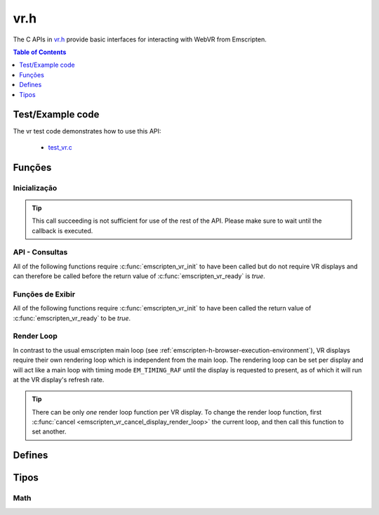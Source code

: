 .. _vr-h:

====
vr.h
====

The C APIs in `vr.h <https://github.com/kripken/emscripten/blob/master/system/include/emscripten/vr.h>`_ provide basic interfaces for interacting with WebVR from Emscripten.

.. contents:: Table of Contents
	:local:
	:depth: 1

.. _test-example-code-vr-api:

Test/Example code
-----------------

The vr test code demonstrates how to use this API:

	- `test_vr.c <https://github.com/kripken/emscripten/blob/master/tests/test_vr.c>`_

.. _functions-vr-api:

Funções
-------

Inicialização
=============

.. c:function:: int emscripten_vr_init(em_vr_arg_callback_func callback, void* userData)

	Initialize the emscripten VR API. This will `navigator.getVRDisplays()
	<https://w3c.github.io/webvr/spec/1.1/#navigator-getvrdisplays-attribute>`_
	and when completed, set the return of :c:func:`emscripten_vr_ready` to be `true`.

	:param em_vr_callback_arg_func callback: C function to call when initialization is complete. The function signature must have a ``void*`` parameter for passing the ``arg`` value.
	:param void* arg: User-defined data passed to the callback, untouched by the API itself.
	:returns: `1` on success, `0` if the browsers WebVR support is insufficient.
	:rtype: int

.. tip:: This call succeeding is not sufficient for use of the rest of the API. Please
	make sure to wait until the callback is executed.

.. c:function:: int emscripten_vr_ready()

	Check whether the VR API has finished initializing VR displays.
	See also :c:func:`emscripten_vr_init`.

	This function may return `1` event if WebVR is not supported in the
	running browser.

	:returns: `1` if ready, `0` otherwise.

.. c:function:: int emscripten_vr_deinit()

	Deinitialize the emscripten VR API. This will free all memory allocated for
	display name strings.

	:returns: `1` on success.
	:rtype: int

API - Consultas
===============

All of the following functions require :c:func:`emscripten_vr_init` to have been
called but do not require VR displays and can therefore be called before the return
value of :c:func:`emscripten_vr_ready` is `true`.

.. c:function:: int emscripten_vr_version_minor()

	Minor version of the WebVR API currently supported by the browser.

	:returns: minor version of WebVR, or `-1` if not supported or API not initialized.
	:rtype: int

.. c:function:: int emscripten_vr_version_major()

	Major version of the WebVR API currently supported by the browser.

	:returns: major version of WebVR, or `-1` if not supported or API not initialized.
	:rtype: int

Funções de Exibir
=================

All of the following functions require :c:func:`emscripten_vr_init` to have been
called the return value of :c:func:`emscripten_vr_ready` to be `true`.

.. c:function:: int emscripten_vr_count_displays()

	:returns: Number of displays connected.
	:rtype: int

.. c:function:: VRDisplayHandle emscripten_vr_get_display_handle(int displayIndex)

	:param int displayIndex: index of display (inclusive 0 to exclusive :c:func:`emscripten_vr_count_displays`).
	:returns: handle for a VR display.
	:rtype: VRDisplayHandle

.. c:function:: const char* emscripten_vr_get_display_name(VRDisplayHandle handle)

	Get a user-readable name which identifies the VR display. The memory for the
	returned string is managed by the API and will be freed on
	:c:func:`emscripten_vr_deinit`.

	:param VRDisplayHandle handle: |display-handle-parameter-doc|
	:returns: name of the VR display or `0 (NULL)` if the handle is invalid.
	:rtype: char*

.. c:function:: bool emscripten_vr_display_connected(VRDisplayHandle handle)

	:param VRDisplayHandle handle: |display-handle-parameter-doc|
	:returns: `true` if the display is connected, `false` otherwise or when
		the handle is invalid.
	:rtype: bool

.. c:function:: bool emscripten_vr_display_presenting(VRDisplayHandle handle)

	See also :c:func:`emscripten_vr_request_present`.

	:param VRDisplayHandle handle: |display-handle-parameter-doc|
	:returns: `true` if the display is currently presenting, `false` otherwise
		or when the handle is invalid.
	:rtype: bool

.. c:function:: int emscripten_vr_get_display_capabilities(VRDisplayHandle handle, VRDisplayCapabilities* displayCaps)

	:param VRDisplayHandle handle: |display-handle-parameter-doc|
	:param VRDisplayCapabilities displayCaps: receives capabilities of the VR display.
	:returns: |display-function-return-doc|
	:rtype: bool

.. c:function:: int emscripten_vr_get_eye_parameters(VRDisplayHandle handle, VREye whichEye, VREyeParameters* eyeParams)

	:param VRDisplayHandle handle: |display-handle-parameter-doc|
	:param VREye whichEye: which eye to query parameters for.
	:param VREyeParameters eyeParam: receives the parameters for requested eye.
	:returns: |display-function-return-doc|
	:rtype: bool

Render Loop
===========

In contrast to the usual emscripten main loop (see :ref:`emscripten-h-browser-execution-environment`),
VR displays require their own rendering loop which is independent from the main loop. The rendering
loop can be set per display and will act like a main loop with timing mode ``EM_TIMING_RAF`` until the
display is requested to present, as of which it will run at the VR display's refresh rate.

.. c:function:: void emscripten_vr_set_display_render_loop(VRDisplayHandle handle, em_vr_callback_func callback)

	Set a C function as the per frame rendering callback of a VR display.

	:param VRDisplayHandle handle: |display-handle-parameter-doc|: id of the display to set the render loop for.
	:param em_vr_callback_func callback: C function to set as per frame rendering callback.
	:rtype: |display-function-return-doc|

.. tip:: There can be only *one* render loop function per VR display. To change the render loop function, first :c:func:`cancel <emscripten_vr_cancel_display_render_loop>` the current loop, and then call this function to set another.

.. c:function:: void emscripten_vr_set_display_render_loop_arg(VRDisplayHandle handle, em_vr_callback_func callback, void* arg)

	Set a C function as the per frame rendering callback of a VR display.

	:param VRDisplayHandle handle: |display-handle-parameter-doc|
	:param em_vr_callback_arg_func callback: C function to set as per frame rendering callback. The function signature must have a ``void*`` parameter for passing the ``arg`` value.
	:param void* arg: User-defined data passed to the render loop function, untouched by the API itself.
	:rtype: |display-function-return-doc|

.. c:function:: void emscripten_vr_cancel_display_render_loop(VRDisplayHandle handle: |display-handle-parameter-doc|)

	Cancels the render loop of a VR display should there be one running for it.

	|render-loop-info|

	:param VRDisplayHandle handle: |display-handle-parameter-doc|
	:rtype: |display-function-return-doc|

.. c:function:: int emscripten_vr_get_frame_data(VRDisplayHandle handle, VRFrameData* frameData)

	Get view matrix, projection matrix, timestamp and head pose for current frame.
	Only valid when called from within a render loop callback.

	|render-loop-info|

	:param VRDisplayHandle handle: |display-handle-parameter-doc|
	:param VRFrameData* frameData: Will receive the new framedata values.
	:rtype: |display-function-return-doc|

.. c:function:: int emscripten_vr_submit_frame(VRDisplayHandle handle)

	Submit the current state of canvases passed via VRLayerInit to
	:c:func:`emscripten_vr_request_present` to be rendered to the VR display.
	Only valid when called from within a render loop callback.

	|render-loop-info|

	:param VRDisplayHandle handle: |display-handle-parameter-doc|
	:rtype: |display-function-return-doc|

.. c:function:: int emscripten_vr_request_present(VRDisplayHandle handle, VRLayerInit* layerInit, int layerCount, em_vr_arg_callback_func callback, void* userData)

	Request present for the VR display using canvases specified in the `layerInit` array.
	If the request is successful `callback` will be called with `userData` and the render
	loop will continue rendering at the refresh rate of the VR display.

	Must be called from a user callback (see :ref:`HTML5 API <html5-h>`).

	See the specification of `VRDisplay.requestPresent <https://w3c.github.io/webvr/spec/1.1/#dom-vrdisplay-requestpresent>`_ for detailed information.

	:param VRDisplayHandle handle: |display-handle-parameter-doc|
	:param VRLayerInit layers: array of layers which will be rendered to.
	:param int layerCount: number of layers in `layers`.
	:param em_vr_arg_callback_func callback: optional function that will be called when the requst has succeeded.
	:param void* userData: optional data to pass to the callback when the request succeeds. Is not modified by the API.
	:rtype: |display-function-return-doc|

.. c:function:: int emscripten_vr_exit_present(VRDisplayHandle handle)

	Request present exit.

	:param VRDisplayHandle handle: |display-handle-parameter-doc|
	:rtype: |display-function-return-doc|

.. _defines-vr-api:

Defines
-------

.. c:macro:: VR_EYE_LEFT
	VR_EYE_RIGHT

	Eye values for use with :c:func:`emscripten_vr_get_eye_parameters`.

.. _vr-pose-defines-vr-api:

.. c:macro:: VR_POSE_POSITION
	VR_POSE_LINEAR_VELOCITY
	VR_POSE_LINEAR_ACCELERATION
	VR_POSE_ORIENTATION
	VR_POSE_ANGULAR_VELOCITY
	VR_POSE_ANGULAR_ACCELERATION

	Flags which describe which properties of a :c:type:`VRPose` are valid.

.. c:macro:: VR_LAYER_DEFAULT_LEFT_BOUNDS
	VR_LAYER_DEFAULT_RIGHT_BOUNDS

	Default values to pass to :c:type:`VRLayerInit`.

.. _types-vr-api:

Tipos
-----

.. c:type:: VRDisplayCapabilities

	Structure passed to :c:func:`emscripten_vr_get_display_capabilities`, maps to the WebVR `VRDisplayCapabilities <https://w3c.github.io/webvr/spec/1.1/#interface-vrdisplaycapabilities>`__ interface.

	.. c:member:: int32_t hasPosition

	.. c:member:: int32_t hasExternalDisplay

	.. c:member:: int32_t canPresent

	.. c:member:: unsigned long maxLayers


.. c:type:: VRLayerInit

	Structure passed to :c:func:`emscripten_vr_request_present`, maps to the WebVR `VRLayerInit <https://w3c.github.io/webvr/spec/1.1/#interface-vrlayerinit>`__ interface.

	.. c:member:: const char* source

		Id of the source canvas which will be used to present to the VR display.

		`0 (NULL)` is used to refer to ``Module.canvas``.

	.. c:member:: float[4] leftBounds

		Texture bounds of the left eye on the target canvas. Initialize with :c:macro:`VR_LAYER_DEFAULT_LEFT_BOUNDS` for default.

	.. c:member:: float[4] rightBounds

		Texture bounds of the right eye on the target canvas. Initialize with :c:macro:`VR_LAYER_DEFAULT_RIGHT_BOUNDS` for default.


.. c:type:: VRPose

	Substructure of :c:type:`VRFrameData`, maps to the WebVR
	`VRPose <https://w3c.github.io/webvr/spec/1.1/#interface-vrpose>`__ interface.

	VR Displays do not necessarily report all of the pose values (mobile VR devices usually
	only report orientation, but not position for example). To check which values are valid,
	the :c:member:`poseFlags <poseFlags>` member provides a bitmask of
	:ref:`VR_POSE_* <vr-pose-defines-vr-api>` which has a bit set for every valid value.

	.. c:member:: VRVector3 position

		Position, valid only if ``poseFlags & VR_POSE_POSITION != 0``.

	.. c:member:: VRVector3 linearVelocity

		Linear velocity, valid only if ``poseFlags & VR_POSE_LINEAR_VELOCITY != 0``.

	.. c:member:: VRVector3 linearAcceleration

		Linear acceleration, valid only if ``poseFlags & VR_POSE_LINEAR_ACCELERATION != 0``.

	.. c:member:: VRQuaternion orientation

		Orientation quaternion, valid only if ``poseFlags & VR_POSE_ORIENTATION != 0``.

	.. c:member:: VRVector3 angularVelocity

		Angular velocity, valid only if ``poseFlags & VR_POSE_ANGULAR_VELOCITY != 0``.

	.. c:member:: VRVector3 angularAcceleration

		Angular acceleration, valid only if ``poseFlags & VR_POSE_ANGULAR_ACCELERATION != 0``.

	.. c:member:: int poseFlags

		Bitmask of :ref:`VR_POSE_* <vr-pose-defines-vr-api>` which determines whether the corresponding pose attributes are valid


.. c:type:: VRFrameData

	Structure passed to :c:func:`emscripten_vr_get_frame_data`, maps to the WebVR
	`VRFrameData <https://w3c.github.io/webvr/spec/1.1/#interface-vrframedata>`__ interface.

	.. c:member:: double timestamp

	.. c:member:: float[16] leftProjectionMatrix

	.. c:member:: float[16] leftViewMatrix

	.. c:member:: float[16] rightProjectionMatrix

	.. c:member:: float[16] rightViewMatrix

	.. c:member:: VRPose pose


.. c:type:: VREyeParameters

	Structure passed to :c:func:`emscripten_vr_get_eye_parameters`, maps to the WebVR
	`VREyeParameters <https://w3c.github.io/webvr/spec/1.1/#interface-vreyeparameters>`__ interface.

	.. c:member:: VRVector3 offset

	.. c:member:: unsigned long renderWidth

	.. c:member:: unsigned long renderHeight

Math
====

.. c:type:: VRVector3

	A 3-dimensional vector.

	.. c:member:: float x

	.. c:member:: float y

	.. c:member:: float z


.. c:type:: VRQuaternion

	A quaternion.

	.. c:member:: float x

	.. c:member:: float y

	.. c:member:: float z

	.. c:member:: float w



.. COMMENT (not rendered): Following values are common to many functions, and currently only updated in one place (here).
.. COMMENT (not rendered): These can be properly replaced if required either wholesale or on an individual basis.

.. |display-handle-parameter-doc| replace:: a display handle.

.. |display-function-return-doc| replace:: `1` on success, `0` if handle was invalid.

.. |render-loop-info| replace:: See also :c:func:`emscripten_vr_set_display_render_loop` and :c:func:`emscripten_vr_set_display_render_loop_arg` for information about setting and using the render loop.

